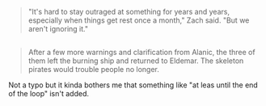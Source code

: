 :PROPERTIES:
:Author: appropriate-username
:Score: 1
:DateUnix: 1483033869.0
:DateShort: 2016-Dec-29
:END:

#+begin_quote
  "It's hard to stay outraged at something for years and years, especially when things get rest once a month," Zach said. "But we aren't ignoring it."
#+end_quote

** 
   :PROPERTIES:
   :CUSTOM_ID: section
   :END:

#+begin_quote
  After a few more warnings and clarification from Alanic, the three of them left the burning ship and returned to Eldemar. The skeleton pirates would trouble people no longer.
#+end_quote

Not a typo but it kinda bothers me that something like "at leas until the end of the loop" isn't added.